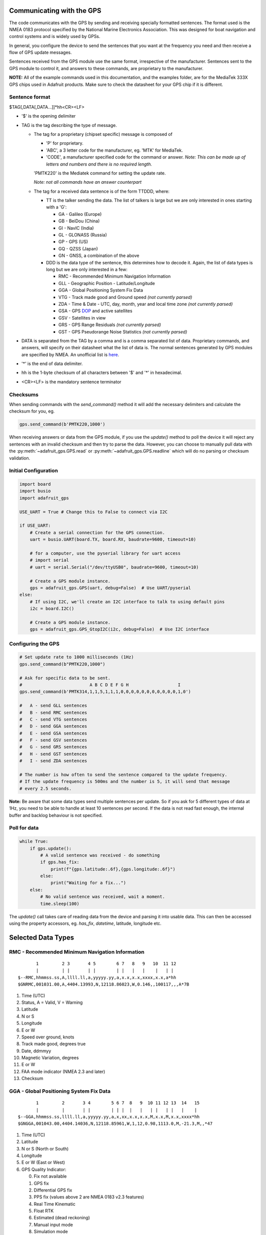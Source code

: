 Communicating with the GPS
==========================

The code communicates with the GPS by sending and receiving specially formatted
sentences. The format used is the NMEA 0183 protocol specified by the National
Marine Electronics Association. This was designed for boat navigation and
control systems and is widely used by GPSs.

In general, you configure the device to send the sentences that you want at the
frequency you need and then receive a flow of GPS update messages.

Sentences received from the GPS module use the same format, irrespective of the
manufacturer. Sentences sent to the GPS module to control it, and answers to
these commands, are proprietary to the manufacturer.

**NOTE:** All of the example commands used in this documentation, and
the examples folder, are for the MediaTek 333X GPS chips used in Adafruit
products. Make sure to check the datasheet for your GPS chip if it is different.

Sentence format
---------------

$TAG[,DATA[,DATA...]]*hh<CR><LF>

* '$' is the opening delimiter
* TAG is the tag describing the type of message.

  * The tag for a proprietary (chipset specific) message is composed of

    * 'P' for proprietary.
    * 'ABC', a 3 letter code for the manufacturer, eg. 'MTK' for MediaTek.
    * 'CODE', a manufacturer specified code for the command or answer.
      *Note: This can be made up of letters and numbers and there is no
      required length.*

    'PMTK220' is the Mediatek command for setting the update rate.

    *Note: not all commands have an answer counterpart*

  * The tag for a received data sentence is of the form TTDDD, where:

    * TT is the talker sending the data. The list of talkers is large but we
      are only interested in ones starting with a 'G':

      * GA - Galileo (Europe)
      * GB - BeiDou (China)
      * GI - NavIC (India)
      * GL - GLONASS (Russia)
      * GP - GPS (US)
      * GQ - QZSS (Japan)
      * GN - GNSS, a combination of the above

    * DDD is the data type of the sentence, this determines how to decode it.
      Again, the list of data types is long but we are only interested in a
      few:

      * RMC - Recommended Minimum Navigation Information
      * GLL - Geographic Position - Latitude/Longitude
      * GGA - Global Positioning System Fix Data
      * VTG - Track made good and Ground speed *(not currently parsed)*
      * ZDA - Time & Date - UTC, day, month, year and local time zone *(not
        currently parsed)*
      * GSA - GPS `DOP
        <https://en.wikipedia.org/wiki/Dilution_of_precision_(navigation)>`_
        and active satellites
      * GSV - Satellites in view
      * GRS - GPS Range Residuals *(not currently parsed)*
      * GST - GPS Pseudorange Noise Statistics *(not currently parsed)*

* DATA is separated from the TAG by a comma and is a comma separated list of
  data. Proprietary commands, and answers, will specify on their datasheet what
  the list of data is. The normal sentences generated by GPS modules are
  specified by NMEA. An unofficial list is `here
  <https://gpsd.gitlab.io/gpsd/NMEA.html>`_.
* '*' is the end of data delimiter.
* hh is the 1-byte checksum of all characters between '$' and '*' in
  hexadecimal.
* <CR><LF> is the mandatory sentence terminator

Checksums
---------

When sending commands with the `send_command()` method it will add the
necessary delimiters and calculate the checksum for you, eg.

.. code-block:: python

  gps.send_command(b'PMTK220,1000')

When receiving answers or data from the GPS module, if you use the `update()`
method to poll the device it will reject any sentences with an invalid
checksum and then try to parse the data. However, you can choose to manually
pull data with the :py:meth:`~adafruit_gps.GPS.read` or
:py:meth:`~adafruit_gps.GPS.readline` which will do no parsing or checksum
validation.


Initial Configuration
---------------------

.. code-block:: python

  import board
  import busio
  import adafruit_gps

  USE_UART = True # Change this to False to connect via I2C

  if USE_UART:
      # Create a serial connection for the GPS connection.
      uart = busio.UART(board.TX, board.RX, baudrate=9600, timeout=10)

      # for a computer, use the pyserial library for uart access
      # import serial
      # uart = serial.Serial("/dev/ttyUSB0", baudrate=9600, timeout=10)

      # Create a GPS module instance.
      gps = adafruit_gps.GPS(uart, debug=False)  # Use UART/pyserial
  else:
      # If using I2C, we'll create an I2C interface to talk to using default pins
      i2c = board.I2C()

      # Create a GPS module instance.
      gps = adafruit_gps.GPS_GtopI2C(i2c, debug=False)  # Use I2C interface

Configuring the GPS
-------------------

.. code-block:: python

  # Set update rate to 1000 milliseconds (1Hz)
  gps.send_command(b"PMTK220,1000")

  # Ask for specific data to be sent.
  #                          A B C D E F G H                   I
  gps.send_command(b'PMTK314,1,1,5,1,1,1,0,0,0,0,0,0,0,0,0,0,0,1,0')

  #   A - send GLL sentences
  #   B - send RMC sentences
  #   C - send VTG sentences
  #   D - send GGA sentences
  #   E - send GSA sentences
  #   F - send GSV sentences
  #   G - send GRS sentences
  #   H - send GST sentences
  #   I - send ZDA sentences

  # The number is how often to send the sentence compared to the update frequency.
  # If the update frequency is 500ms and the number is 5, it will send that message
  # every 2.5 seconds.

**Note:** Be aware that some data types send multiple sentences per update. So
if you ask for 5 different types of data at 1Hz, you need to be able to handle
at least 10 sentences per second. If the data is not read fast enough, the
internal buffer and backlog behaviour is not specified.

Poll for data
-------------

.. code-block:: python

  while True:
      if gps.update():
          # A valid sentence was received - do something
          if gps.has_fix:
              print(f"{gps.latitude:.6f},{gps.longitude:.6f}")
          else:
              print("Waiting for a fix...")
      else:
          # No valid sentence was received, wait a moment.
          time.sleep(100)

The `update()` call takes care of reading data from the device and parsing it
into usable data. This can then be accessed using the property accessors, eg.
`has_fix`, `datetime`, latitude, longitude etc.

Selected Data Types
===================

RMC - Recommended Minimum Navigation Information
------------------------------------------------
::

           1         2 3       4 5        6 7   8   9   10  11 12
           |         | |       | |        | |   |   |    |   | |
    $--RMC,hhmmss.ss,A,llll.ll,a,yyyyy.yy,a,x.x,x.x,xxxx,x.x,a*hh
    $GNRMC,001031.00,A,4404.13993,N,12118.86023,W,0.146,,100117,,,A*7B

1. Time (UTC)
2. Status, A = Valid, V = Warning
3. Latitude
4. N or S
5. Longitude
6. E or W
7. Speed over ground, knots
8. Track made good, degrees true
9. Date, ddmmyy
10. Magnetic Variation, degrees
11. E or W
12. FAA mode indicator (NMEA 2.3 and later)
13. Checksum

GGA - Global Positioning System Fix Data
----------------------------------------
::

           1         2       3 4        5 6 7  8   9  10 11 12 13  14   15
           |         |       | |        | | |  |   |   | |   | |   |    |
    $--GGA,hhmmss.ss,llll.ll,a,yyyyy.yy,a,x,xx,x.x,x.x,M,x.x,M,x.x,xxxx*hh
    $GNGGA,001043.00,4404.14036,N,12118.85961,W,1,12,0.98,1113.0,M,-21.3,M,,*47

1. Time (UTC)
2. Latitude
3. N or S (North or South)
4. Longitude
5. E or W (East or West)
6. GPS Quality Indicator:

   0. Fix not available
   1. GPS fix
   2. Differential GPS fix
   3. PPS fix (values above 2 are NMEA 0183 v2.3 features)
   4. Real Time Kinematic
   5. Float RTK
   6. Estimated (dead reckoning)
   7. Manual input mode
   8. Simulation mode

7. Number of satellites in view, 00 - 12
8. Horizontal dilution of precision
9. Antenna altitude above/below mean-sea-level (geoid)
10. Units of antenna altitude, meters
11. Geoidal separation, the difference between the WGS-84 earth ellipsoid and mean-sea-level (geoid), "-" means mean-sea-level below ellipsoid
12. Units of geoidal separation, meters
13. Age of differential GPS data, time in seconds since last SC104 type 1 or 9 update, empty field when DGPS is not used
14. Differential reference station ID, 0000-1023
15. Checksum

Info about NMEA taken from `here (2001)
<https://www.tronico.fi/OH6NT/docs/NMEA0183.pdf>`_.
and `here (2021)
<https://gpsd.gitlab.io/gpsd/NMEA.html>`_
